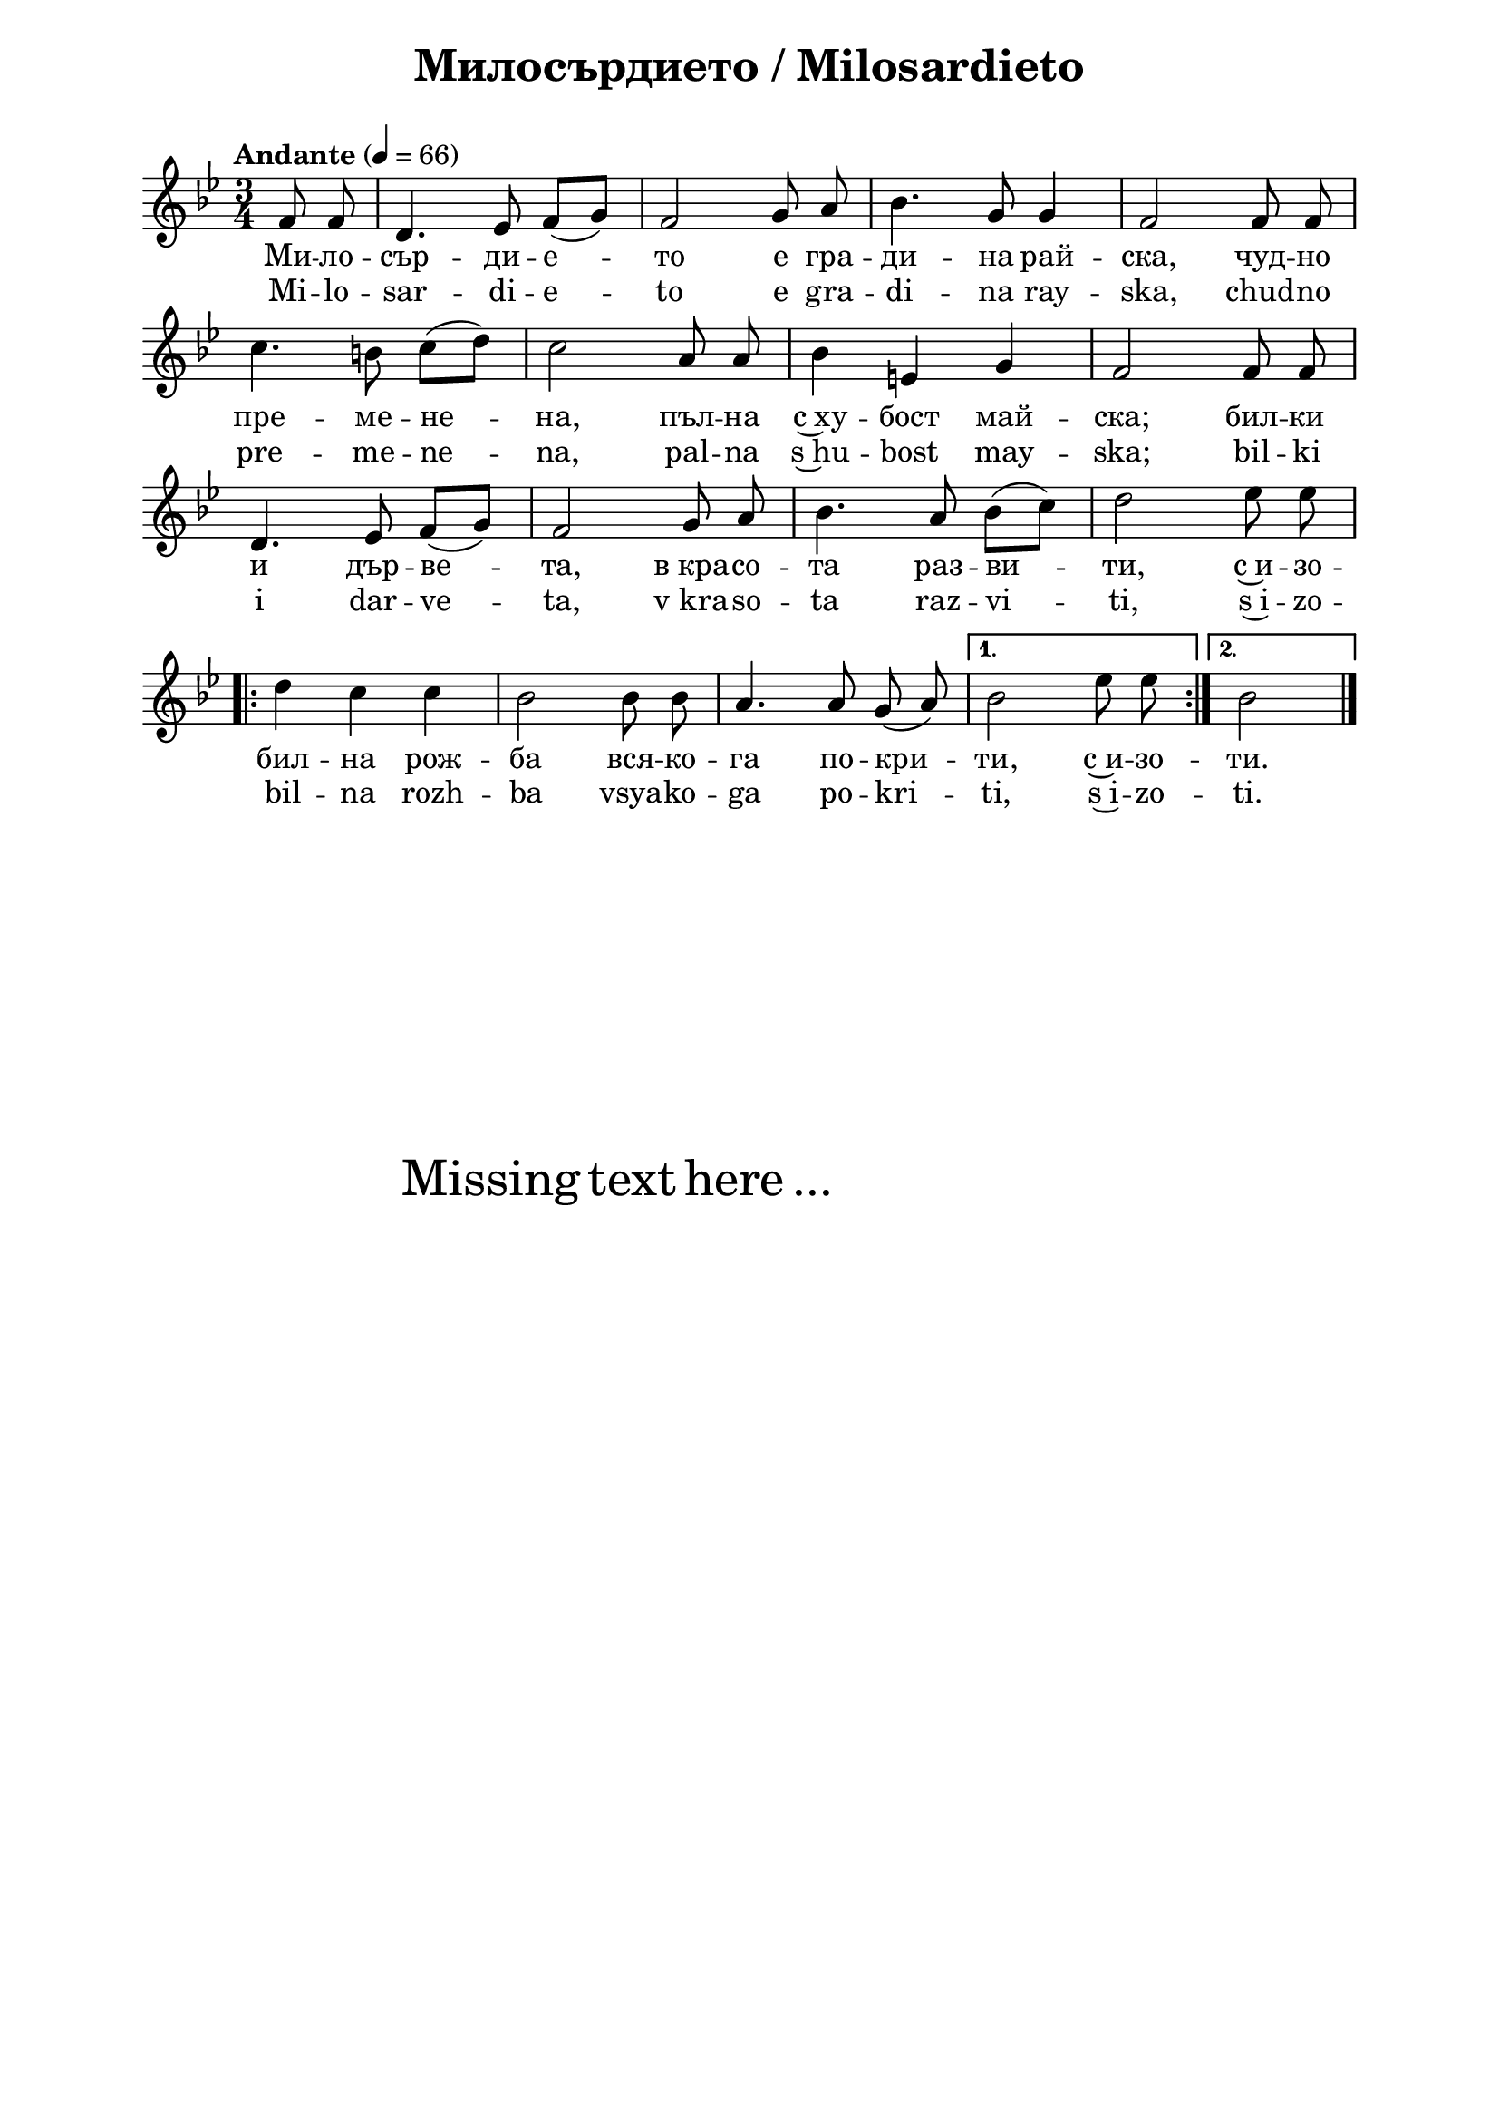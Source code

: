 \version "2.18.2"

\paper {
  print-all-headers = ##t
  print-page-number = ##f 
  left-margin = 2\cm
  right-margin = 2\cm
  ragged-bottom = ##t % do not spread the staves to fill the whole vertical space
}

\header {
  tagline = ##f
}

\bookpart {
\score{
  \layout { 
    indent = 0.0\cm % remove first line indentation
    ragged-last = ##f % do spread last line to fill the whole space
    \context {
      \Score
      \omit BarNumber %remove bar numbers
    } % context
  } % layout

  \new Voice \absolute  {
    \clef treble
    \key g \minor
    \time 3/4 \tempo "Andante" 4 = 66
    \partial 4
    \autoBeamOff
      f'8 f'8 | d'4. es'8 f' ([ g' ]) |  f'2 g'8 a' |  bes'4. g'8 g'4 |  f'2 f'8 f' \break |
      c''4. b'8 c'' ([ d'' ]) |c''2 a'8 a' | bes'4 e' g' | f'2 f'8 f' \break |
      d'4. es'8 f' ([ g' ]) | f'2 g'8 a' | bes'4. a'8 bes' ([ c'' ]) | d''2 es''8 es'' \break 
      \repeat volta 2 {d''4 c'' c'' bes'2 bes'8 bes' | a'4. a'8 g' ( a' ) |} \alternative { { bes'2 es''8 es'' } {  bes'2 \bar "|." \break } }
 }
  
  \addlyrics {
    Ми -- ло -- сър -- ди -- е -- то е гра -- ди -- на рай --
    ска, чуд -- но пре -- ме -- не -- на, пъл -- на
    с~ху -- бост май -- ска; бил -- ки и дър -- ве --
    та, в_кра -- со -- та раз -- ви -- ти, с~и -- зо
    -- бил -- на рож -- ба вся -- ко -- га по -- кри
    -- ти, с~и -- зо -- ти.    
  }

  \addlyrics {
    Mi -- lo -- sar -- di -- e -- to e gra -- di -- na ray --
    ska, chud -- no pre -- me -- ne -- na, pal -- na
    s~hu -- bost may -- ska; bil -- ki i dar -- ve --
    ta, v_kra -- so -- ta raz -- vi -- ti, s~i -- zo
    -- bil -- na rozh -- ba vsya -- ko -- ga po -- kri
    -- ti, s~i -- zo -- ti.    
  }


  \header {
    title = "Милосърдието / Milosardieto"
  }

} % score

\markup { \hspace #20 \vspace #10
   \fontsize #+5 {
     Missing text here ...
   }
}


} % bookpart
